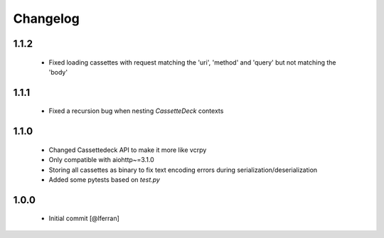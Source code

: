 Changelog
=========

1.1.2
-----

 - Fixed loading cassettes with request matching the 'uri', 'method' and 'query' but not matching the 'body'


1.1.1
-----

 - Fixed a recursion bug when nesting `CassetteDeck` contexts


1.1.0
-----

 - Changed Cassettedeck API to make it more like vcrpy
 - Only compatible with aiohttp~=3.1.0
 - Storing all cassettes as binary to fix text encoding errors during serialization/deserialization
 - Added some pytests based on `test.py`


1.0.0
-----

 - Initial commit [@lferran]

